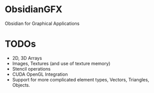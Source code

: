 * ObsidianGFX
  
  Obsidian for Graphical Applications
    
    
* TODOs
  + 2D, 3D Arrays 
  + Images, Textures (and use of texture memory) 
  + Stencil operations 
  + CUDA OpenGL Integration
  + Support for more complicated element types, Vectors, Triangles,
    Objects. 	    
